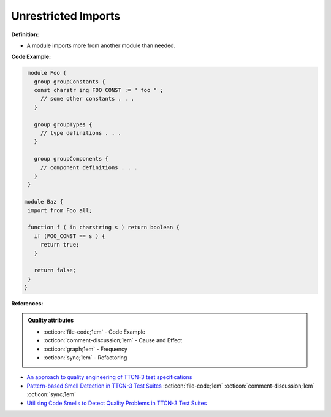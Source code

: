 Unrestricted Imports
^^^^^
**Definition:**

* A module imports more from another module than needed.


**Code Example:**

.. code-block:: ruby

  module Foo {
    group groupConstants {
    const charstr ing FOO CONST := " foo " ;
      // some other constants . . .
    }

    group groupTypes {
      // type definitions . . .
    }

    group groupComponents {
      // component definitions . . .
    }
  }

 module Baz {
  import from Foo all;

  function f ( in charstring s ) return boolean {
    if (FOO_CONST == s ) {
      return true;
    }

    return false;
  }
 }

**References:**

.. admonition:: Quality attributes

    * :octicon:`file-code;1em` -  Code Example
    * :octicon:`comment-discussion;1em` -  Cause and Effect
    * :octicon:`graph;1em` -  Frequency
    * :octicon:`sync;1em` -  Refactoring

* `An approach to quality engineering of TTCN-3 test specifications <https://link.springer.com/article/10.1007/s10009-008-0075-0>`_
* `Pattern-based Smell Detection in TTCN-3 Test Suites <http://citeseerx.ist.psu.edu/viewdoc/download?doi=10.1.1.144.6997&rep=rep1&type=pdf>`_ :octicon:`file-code;1em` :octicon:`comment-discussion;1em` :octicon:`sync;1em`
* `Utilising Code Smells to Detect Quality Problems in TTCN-3 Test Suites <https://link.springer.com/chapter/10.1007/978-3-540-73066-8_16>`_
